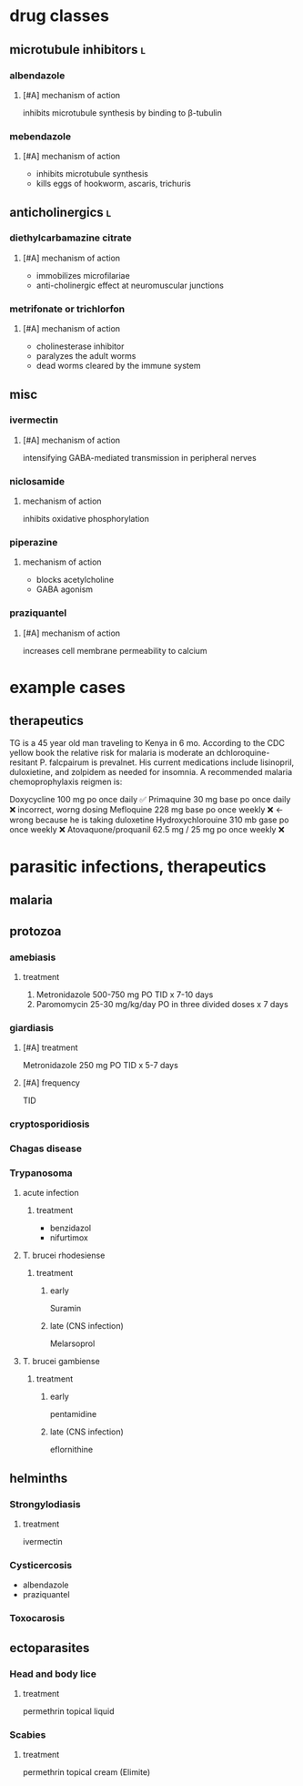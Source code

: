 * drug classes
** microtubule inhibitors :l:
*** albendazole
**** [#A] mechanism of action
inhibits microtubule synthesis by binding to β-tubulin
*** mebendazole
**** [#A] mechanism of action
- inhibits microtubule synthesis
- kills eggs of hookworm, ascaris, trichuris
** anticholinergics :l:
*** diethylcarbamazine citrate
**** [#A] mechanism of action
- immobilizes microfilariae
- anti-cholinergic effect at neuromuscular junctions
*** metrifonate or trichlorfon
**** [#A] mechanism of action
- cholinesterase inhibitor
- paralyzes the adult worms
- dead worms cleared by the immune system
** misc
*** ivermectin
**** [#A] mechanism of action
intensifying GABA-mediated transmission in peripheral nerves
*** niclosamide
**** mechanism of action
inhibits oxidative phosphorylation
*** piperazine
**** mechanism of action
- blocks acetylcholine
- GABA agonism
*** praziquantel
**** [#A] mechanism of action 
increases cell membrane permeability to calcium
* example cases
** therapeutics
TG is a 45 year old man traveling to Kenya in 6 mo. According to the CDC yellow book the relative risk for malaria is moderate an dchloroquine-resitant P. falcpairum is prevalnet. His current medications include lisinopril, duloxietine, and zolpidem as needed for insomnia. A recommended malaria chemoprophylaxis reigmen is:

Doxycycline 100 mg po once daily ✅
Primaquine 30 mg base po once daily ❌ incorrect, worng dosing
Mefloquine 228 mg base po once weekly ❌ ← wrong because he is taking duloxetine
Hydroxychlorouine 310 mb gase po once weekly ❌
Atovaquone/proquanil 62.5 mg / 25 mg po once weekly ❌
* parasitic infections, therapeutics
** malaria
** protozoa
*** amebiasis
**** treatment
1. Metronidazole 500-750 mg PO TID x 7-10 days
2. Paromomycin 25-30 mg/kg/day PO in three divided doses x 7 days
*** giardiasis
**** [#A] treatment
Metronidazole 250 mg PO TID x 5-7 days
**** [#A] frequency
TID
*** cryptosporidiosis
*** Chagas disease
*** Trypanosoma
**** acute infection
***** treatment 
- benzidazol
- nifurtimox
**** T. brucei rhodesiense
***** treatment
****** early
Suramin
****** late (CNS infection)
Melarsoprol
**** T. brucei gambiense
***** treatment
****** early
pentamidine
****** late (CNS infection)
eflornithine
** helminths
*** Strongylodiasis
**** treatment
ivermectin
*** Cysticercosis
- albendazole
- praziquantel
*** Toxocarosis
** ectoparasites
*** Head and body lice
**** treatment
permethrin topical liquid
*** Scabies
**** treatment
permethrin topical cream (Elimite)
